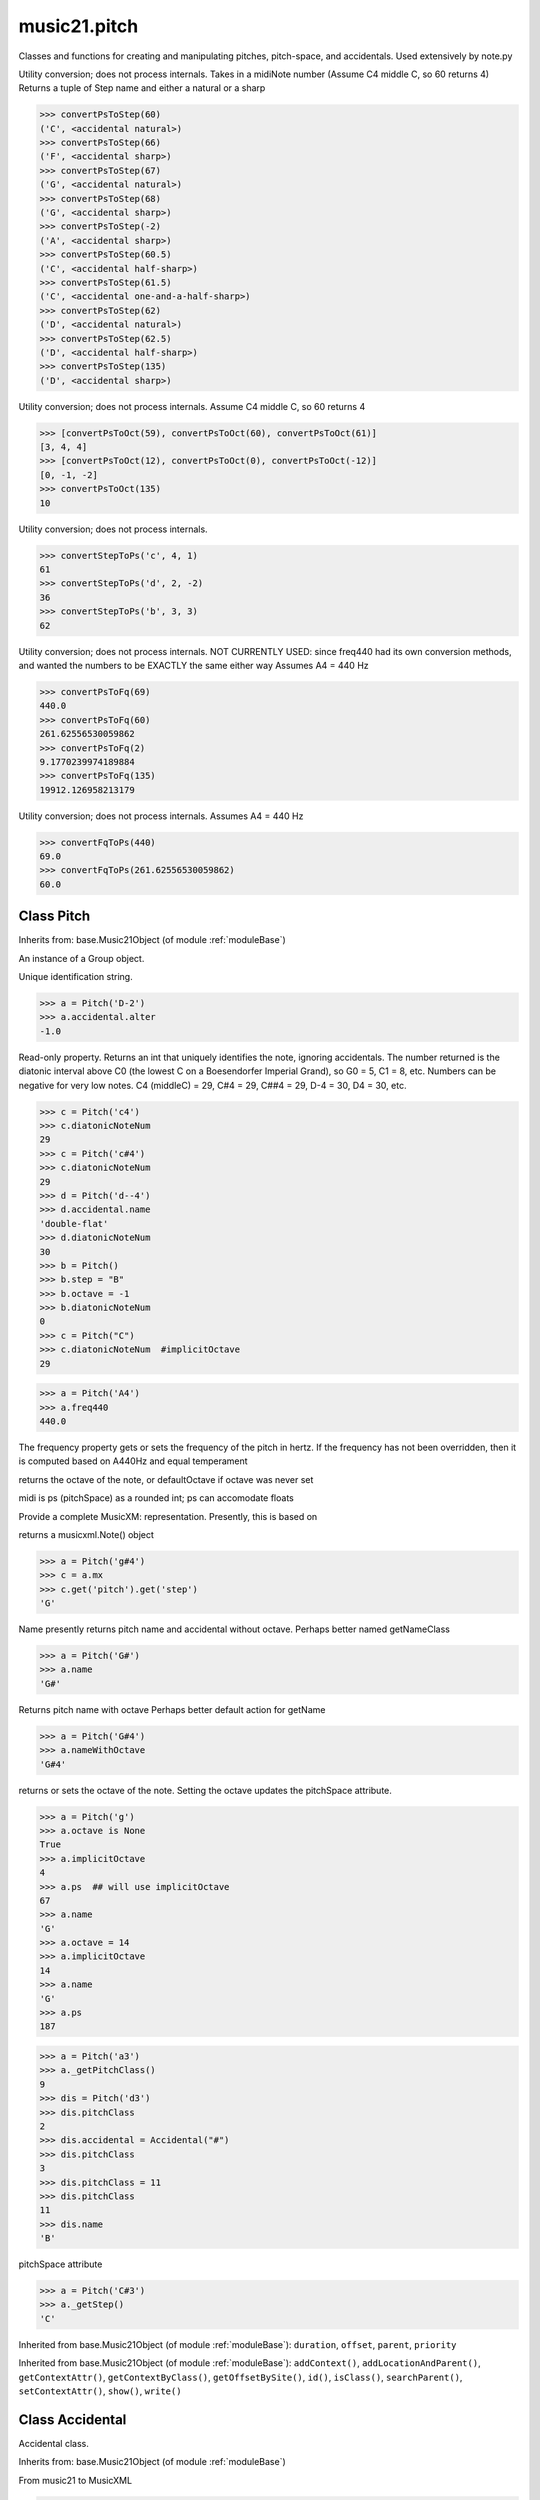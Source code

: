 .. _modulePitch:

music21.pitch
=============

.. WARNING: DO NOT EDIT THIS FILE: AUTOMATICALLY GENERATED

.. module:: music21.pitch



Classes and functions for creating and manipulating pitches, pitch-space, and accidentals.
Used extensively by note.py

.. function:: convertPsToStep()

Utility conversion; does not process internals. Takes in a midiNote number (Assume C4 middle C, so 60 returns 4) Returns a tuple of Step name and either a natural or a sharp 

>>> convertPsToStep(60)
('C', <accidental natural>) 
>>> convertPsToStep(66)
('F', <accidental sharp>) 
>>> convertPsToStep(67)
('G', <accidental natural>) 
>>> convertPsToStep(68)
('G', <accidental sharp>) 
>>> convertPsToStep(-2)
('A', <accidental sharp>) 
>>> convertPsToStep(60.5)
('C', <accidental half-sharp>) 
>>> convertPsToStep(61.5)
('C', <accidental one-and-a-half-sharp>) 
>>> convertPsToStep(62)
('D', <accidental natural>) 
>>> convertPsToStep(62.5)
('D', <accidental half-sharp>) 
>>> convertPsToStep(135)
('D', <accidental sharp>) 

.. function:: convertPsToOct()

Utility conversion; does not process internals. Assume C4 middle C, so 60 returns 4 

>>> [convertPsToOct(59), convertPsToOct(60), convertPsToOct(61)]
[3, 4, 4] 
>>> [convertPsToOct(12), convertPsToOct(0), convertPsToOct(-12)]
[0, -1, -2] 
>>> convertPsToOct(135)
10 

.. function:: convertStepToPs()

Utility conversion; does not process internals. 

>>> convertStepToPs('c', 4, 1)
61 
>>> convertStepToPs('d', 2, -2)
36 
>>> convertStepToPs('b', 3, 3)
62 

.. function:: convertPsToFq()

Utility conversion; does not process internals. NOT CURRENTLY USED: since freq440 had its own conversion methods, and wanted the numbers to be EXACTLY the same either way Assumes A4 = 440 Hz 

>>> convertPsToFq(69)
440.0 
>>> convertPsToFq(60)
261.62556530059862 
>>> convertPsToFq(2)
9.1770239974189884 
>>> convertPsToFq(135)
19912.126958213179 

.. function:: convertFqToPs()

Utility conversion; does not process internals. Assumes A4 = 440 Hz 

>>> convertFqToPs(440)
69.0 
>>> convertFqToPs(261.62556530059862)
60.0 

Class Pitch
-----------

.. class:: Pitch


    Inherits from: base.Music21Object (of module :ref:`moduleBase`)

    .. attribute:: defaultOctave

    .. attribute:: groups

    An instance of a Group object. 

    .. attribute:: id

    Unique identification string. 

    .. attribute:: accidental

    

    >>> a = Pitch('D-2')
    >>> a.accidental.alter
    -1.0 

    .. attribute:: diatonicNoteNum

    Read-only property. Returns an int that uniquely identifies the note, ignoring accidentals. The number returned is the diatonic interval above C0 (the lowest C on a Boesendorfer Imperial Grand), so G0 = 5, C1 = 8, etc. Numbers can be negative for very low notes. C4 (middleC) = 29, C#4 = 29, C##4 = 29, D-4 = 30, D4 = 30, etc. 

    >>> c = Pitch('c4')
    >>> c.diatonicNoteNum
    29 
    >>> c = Pitch('c#4')
    >>> c.diatonicNoteNum
    29 
    >>> d = Pitch('d--4')
    >>> d.accidental.name
    'double-flat' 
    >>> d.diatonicNoteNum
    30 
    >>> b = Pitch()
    >>> b.step = "B"
    >>> b.octave = -1
    >>> b.diatonicNoteNum
    0 
    >>> c = Pitch("C")
    >>> c.diatonicNoteNum  #implicitOctave
    29 

    .. attribute:: freq440

    

    >>> a = Pitch('A4')
    >>> a.freq440
    440.0 

    .. attribute:: frequency

    The frequency property gets or sets the frequency of the pitch in hertz. If the frequency has not been overridden, then it is computed based on A440Hz and equal temperament 

    .. attribute:: implicitOctave

    returns the octave of the note, or defaultOctave if octave was never set 

    .. attribute:: midi

    midi is ps (pitchSpace) as a rounded int; ps can accomodate floats 

    .. attribute:: musicxml

    Provide a complete MusicXM: representation. Presently, this is based on 

    .. attribute:: mx

    returns a musicxml.Note() object 

    >>> a = Pitch('g#4')
    >>> c = a.mx
    >>> c.get('pitch').get('step')
    'G' 

    .. attribute:: name

    Name presently returns pitch name and accidental without octave. Perhaps better named getNameClass 

    >>> a = Pitch('G#')
    >>> a.name
    'G#' 

    .. attribute:: nameWithOctave

    Returns pitch name with octave Perhaps better default action for getName 

    >>> a = Pitch('G#4')
    >>> a.nameWithOctave
    'G#4' 

    .. attribute:: octave

    returns or sets the octave of the note.  Setting the octave updates the pitchSpace attribute. 

    >>> a = Pitch('g')
    >>> a.octave is None
    True 
    >>> a.implicitOctave
    4 
    >>> a.ps  ## will use implicitOctave
    67 
    >>> a.name
    'G' 
    >>> a.octave = 14
    >>> a.implicitOctave
    14 
    >>> a.name
    'G' 
    >>> a.ps
    187 

    .. attribute:: pitchClass

    

    >>> a = Pitch('a3')
    >>> a._getPitchClass()
    9 
    >>> dis = Pitch('d3')
    >>> dis.pitchClass
    2 
    >>> dis.accidental = Accidental("#")
    >>> dis.pitchClass
    3 
    >>> dis.pitchClass = 11
    >>> dis.pitchClass
    11 
    >>> dis.name
    'B' 

    .. attribute:: ps

    pitchSpace attribute 

    .. attribute:: step

    

    >>> a = Pitch('C#3')
    >>> a._getStep()
    'C' 

    Inherited from base.Music21Object (of module :ref:`moduleBase`): ``duration``, ``offset``, ``parent``, ``priority``

    Inherited from base.Music21Object (of module :ref:`moduleBase`): ``addContext()``, ``addLocationAndParent()``, ``getContextAttr()``, ``getContextByClass()``, ``getOffsetBySite()``, ``id()``, ``isClass()``, ``searchParent()``, ``setContextAttr()``, ``show()``, ``write()``


Class Accidental
----------------

.. class:: Accidental

    Accidental class. 

    Inherits from: base.Music21Object (of module :ref:`moduleBase`)

    .. attribute:: alter

    .. attribute:: modifier

    .. attribute:: name

    .. attribute:: lily


    .. attribute:: mx

    From music21 to MusicXML 

    >>> a = Accidental()
    >>> a.set('half-sharp')
    >>> a.alter == .5
    True 
    >>> mxAccidental = a.mx
    >>> mxAccidental.get('content')
    'quarter-sharp' 

    Inherited from base.Music21Object (of module :ref:`moduleBase`): ``duration``, ``offset``, ``parent``, ``priority``

    .. method:: set()

    Provide a value to the Accidental. Strings values, numbers, and Lilypond Abbreviations are all accepted. 

    >>> a = Accidental()
    >>> a.set('sharp')
    >>> a.alter == 1
    True 
    >>> a = Accidental()
    >>> a.set(2)
    >>> a.modifier == "##"
    True 
    >>> a = Accidental()
    >>> a.set(2.0)
    >>> a.modifier == "##"
    True 
    >>> a = Accidental('--')
    >>> a.alter
    -2.0 

    Inherited from base.Music21Object (of module :ref:`moduleBase`): ``addContext()``, ``addLocationAndParent()``, ``getContextAttr()``, ``getContextByClass()``, ``getOffsetBySite()``, ``id()``, ``isClass()``, ``searchParent()``, ``setContextAttr()``, ``show()``, ``write()``


